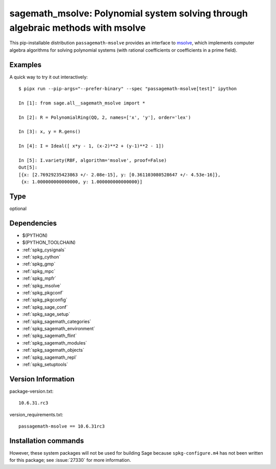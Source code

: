.. _spkg_sagemath_msolve:

====================================================================================================
sagemath_msolve: Polynomial system solving through algebraic methods with msolve
====================================================================================================


This pip-installable distribution ``passagemath-msolve`` provides an interface to `msolve <https://msolve.lip6.fr/>`_, which implements computer algebra algorithms for solving polynomial systems (with rational coefficients or coefficients in a prime field).


Examples
--------

A quick way to try it out interactively::

    $ pipx run --pip-args="--prefer-binary" --spec "passagemath-msolve[test]" ipython

    In [1]: from sage.all__sagemath_msolve import *

    In [2]: R = PolynomialRing(QQ, 2, names=['x', 'y'], order='lex')

    In [3]: x, y = R.gens()

    In [4]: I = Ideal([ x*y - 1, (x-2)**2 + (y-1)**2 - 1])

    In [5]: I.variety(RBF, algorithm='msolve', proof=False)
    Out[5]:
    [{x: [2.76929235423863 +/- 2.08e-15], y: [0.361103080528647 +/- 4.53e-16]},
     {x: 1.000000000000000, y: 1.000000000000000}]


Type
----

optional


Dependencies
------------

- $(PYTHON)
- $(PYTHON_TOOLCHAIN)
- :ref:`spkg_cysignals`
- :ref:`spkg_cython`
- :ref:`spkg_gmp`
- :ref:`spkg_mpc`
- :ref:`spkg_mpfr`
- :ref:`spkg_msolve`
- :ref:`spkg_pkgconf`
- :ref:`spkg_pkgconfig`
- :ref:`spkg_sage_conf`
- :ref:`spkg_sage_setup`
- :ref:`spkg_sagemath_categories`
- :ref:`spkg_sagemath_environment`
- :ref:`spkg_sagemath_flint`
- :ref:`spkg_sagemath_modules`
- :ref:`spkg_sagemath_objects`
- :ref:`spkg_sagemath_repl`
- :ref:`spkg_setuptools`

Version Information
-------------------

package-version.txt::

    10.6.31.rc3

version_requirements.txt::

    passagemath-msolve == 10.6.31rc3

Installation commands
---------------------

.. tab:: PyPI:

   .. CODE-BLOCK:: bash

       $ pip install passagemath-msolve==10.6.31rc3

.. tab:: Sage distribution:

   .. CODE-BLOCK:: bash

       $ sage -i sagemath_msolve


However, these system packages will not be used for building Sage
because ``spkg-configure.m4`` has not been written for this package;
see :issue:`27330` for more information.
